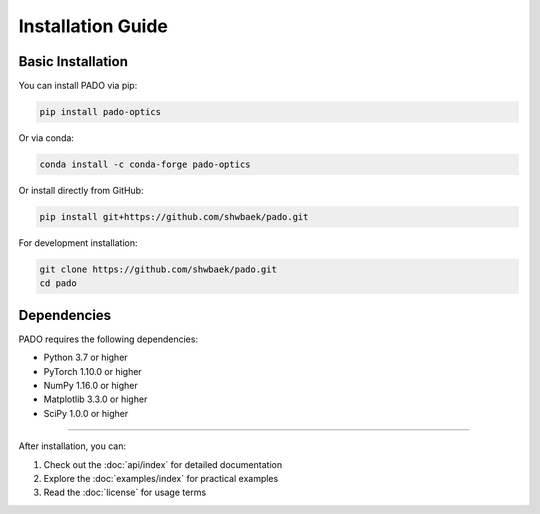 Installation Guide
==========================

Basic Installation
------------------------------

You can install PADO via pip:

.. code-block:: bash

   pip install pado-optics

Or via conda:

.. code-block:: bash

   conda install -c conda-forge pado-optics

Or install directly from GitHub:

.. code-block:: bash

   pip install git+https://github.com/shwbaek/pado.git

For development installation:

.. code-block:: bash

   git clone https://github.com/shwbaek/pado.git
   cd pado

Dependencies
------------------------------

PADO requires the following dependencies:

- Python 3.7 or higher
- PyTorch 1.10.0 or higher
- NumPy 1.16.0 or higher
- Matplotlib 3.3.0 or higher
- SciPy 1.0.0 or higher

------------------------------

After installation, you can:

1. Check out the :doc:`api/index` for detailed documentation
2. Explore the :doc:`examples/index` for practical examples
3. Read the :doc:`license` for usage terms 